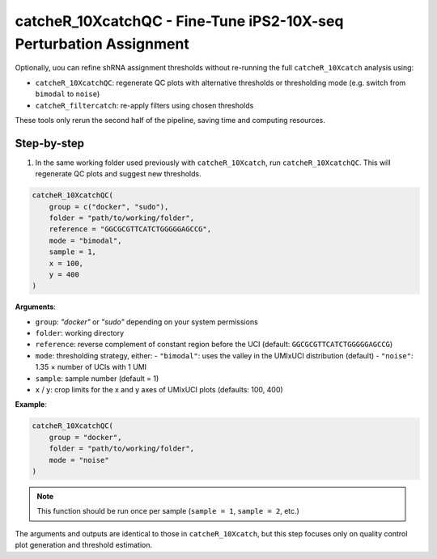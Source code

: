 catcheR_10XcatchQC - Fine-Tune iPS2-10X-seq Perturbation Assignment
========================================================

Optionally, uou can refine shRNA assignment thresholds without re-running the full ``catcheR_10Xcatch`` analysis using:

- ``catcheR_10XcatchQC``: regenerate QC plots with alternative thresholds or thresholding mode (e.g. switch from ``bimodal`` to ``noise``)
- ``catcheR_filtercatch``: re-apply filters using chosen thresholds

These tools only rerun the second half of the pipeline, saving time and computing resources.

Step-by-step
------------

1. In the same working folder used previously with ``catcheR_10Xcatch``, run ``catcheR_10XcatchQC``.  
   This will regenerate QC plots and suggest new thresholds.

.. code-block:: R

   catcheR_10XcatchQC(
       group = c("docker", "sudo"),
       folder = "path/to/working/folder",
       reference = "GGCGCGTTCATCTGGGGGAGCCG",
       mode = "bimodal",
       sample = 1,
       x = 100,
       y = 400
   )

**Arguments**:

- ``group``: `"docker"` or `"sudo"` depending on your system permissions
- ``folder``: working directory
- ``reference``: reverse complement of constant region before the UCI (default: ``GGCGCGTTCATCTGGGGGAGCCG``)
- ``mode``: thresholding strategy, either:
  - ``"bimodal"``: uses the valley in the UMIxUCI distribution (default)
  - ``"noise"``: 1.35 × number of UCIs with 1 UMI
- ``sample``: sample number (default = 1)
- ``x`` / ``y``: crop limits for the x and y axes of UMIxUCI plots (defaults: 100, 400)

**Example**:

.. code-block:: R

   catcheR_10XcatchQC(
       group = "docker",
       folder = "path/to/working/folder",
       mode = "noise"
   )

.. note::

   This function should be run once per sample (``sample = 1``, ``sample = 2``, etc.)

The arguments and outputs are identical to those in ``catcheR_10Xcatch``, but this step focuses only on quality control plot generation and threshold estimation.